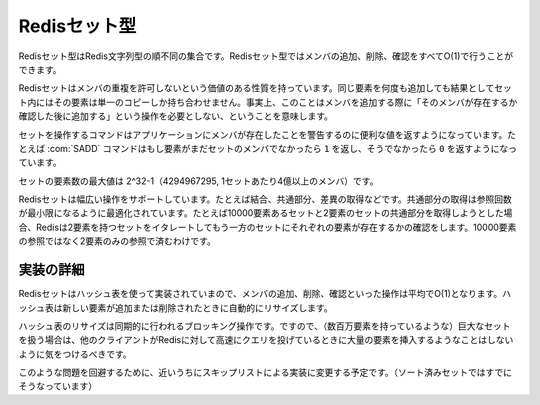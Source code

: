 .. -*- coding: utf-8 -*-;

.. Redis Set Type

===============
 Redisセット型
===============

.. Redis Sets are unordered collections of Redis Strings. It's possible to add, remove, and test for existence of members in O(1).

Redisセット型はRedis文字列型の順不同の集合です。Redisセット型ではメンバの追加、削除、確認をすべてO(1)で行うことができます。

.. Redis Sets have the desirable property of not allowing repeated members. Adding the same element multiple times will result in a set having a single copy of this element. Practically speaking this means that adding an members does not require a "check if exists then add" operation.

Redisセットはメンバの重複を許可しないという価値のある性質を持っています。同じ要素を何度も追加しても結果としてセット内にはその要素は単一のコピーしか持ち合わせません。事実上、このことはメンバを追加する際に「そのメンバが存在するか確認した後に追加する」という操作を必要としない、ということを意味します。

.. Commands operating on sets try to make a good use of the return value in order to signal the application about previous existence of members. For instance the SADD command will return 1 if the element added was not already a member of the set, otherwise will return 0.

セットを操作するコマンドはアプリケーションにメンバが存在したことを警告するのに便利な値を返すようになっています。たとえば :com:`SADD` コマンドはもし要素がまだセットのメンバでなかったら ``1`` を返し、そうでなかったら ``0`` を返すようになっています。

.. The max number of members in a set is 2^32-1 (4294967295, more than 4 billion of members per set).

セットの要素数の最大値は 2^32-1（4294967295, 1セットあたり4億以上のメンバ）です。

.. Redis Sets support a wide range of operations, like union, intersection, difference. Intersection is optimized in order to perform the smallest number of lookups. For instance if you try to intersect a 10000 members set with a 2 members set Redis will iterate the 2 members set testing for members existence in the other set, performing 2 lookups instead of 10000.

Redisセットは幅広い操作をサポートしています。たとえば結合、共通部分、差異の取得などです。共通部分の取得は参照回数が最小限になるように最適化されています。たとえば10000要素あるセットと2要素のセットの共通部分を取得しようとした場合、Redisは2要素を持つセットをイタレートしてもう一方のセットにそれぞれの要素が存在するかの確認をします。10000要素の参照ではなく2要素のみの参照で済むわけです。

.. Implementation details

実装の詳細
==========

.. Redis Sets are implemented using hash tables, so adding, removing and testing for members is O(1) in the average. The hash table will automatically resize when new elements are added or removed into a Set.

Redisセットはハッシュ表を使って実装されていまので、メンバの追加、削除、確認といった操作は平均でO(1)となります。ハッシュ表は新しい要素が追加または削除されたときに自動的にリサイズします。

.. The hash table resizing is a blocking operation performed synchronously so working with huge sets (consisting of many millions of elements) care should be taken when mass-inserting a very big amount of elements in a Set while other clients are querying Redis at high speed.

ハッシュ表のリサイズは同期的に行われるブロッキング操作です。ですので、（数百万要素を持っているような）巨大なセットを扱う場合は、他のクライアントがRedisに対して高速にクエリを投げているときに大量の要素を挿入するようなことはしないように気をつけるべきです。

.. It is possible that in the near future Redis will switch to skip lists (already used in sorted sets) in order to avoid such a problem.

このような問題を回避するために、近いうちにスキップリストによる実装に変更する予定です。（ソート済みセットではすでにそうなっています）
